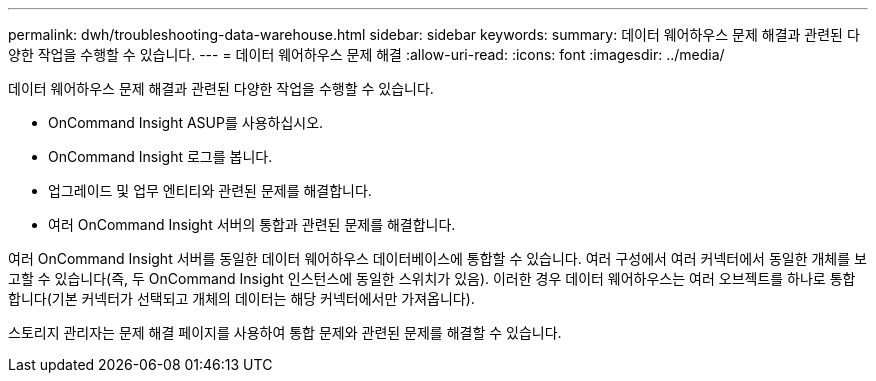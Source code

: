 ---
permalink: dwh/troubleshooting-data-warehouse.html 
sidebar: sidebar 
keywords:  
summary: 데이터 웨어하우스 문제 해결과 관련된 다양한 작업을 수행할 수 있습니다. 
---
= 데이터 웨어하우스 문제 해결
:allow-uri-read: 
:icons: font
:imagesdir: ../media/


[role="lead"]
데이터 웨어하우스 문제 해결과 관련된 다양한 작업을 수행할 수 있습니다.

* OnCommand Insight ASUP를 사용하십시오.
* OnCommand Insight 로그를 봅니다.
* 업그레이드 및 업무 엔티티와 관련된 문제를 해결합니다.
* 여러 OnCommand Insight 서버의 통합과 관련된 문제를 해결합니다.


여러 OnCommand Insight 서버를 동일한 데이터 웨어하우스 데이터베이스에 통합할 수 있습니다. 여러 구성에서 여러 커넥터에서 동일한 개체를 보고할 수 있습니다(즉, 두 OnCommand Insight 인스턴스에 동일한 스위치가 있음). 이러한 경우 데이터 웨어하우스는 여러 오브젝트를 하나로 통합합니다(기본 커넥터가 선택되고 개체의 데이터는 해당 커넥터에서만 가져옵니다).

스토리지 관리자는 문제 해결 페이지를 사용하여 통합 문제와 관련된 문제를 해결할 수 있습니다.
